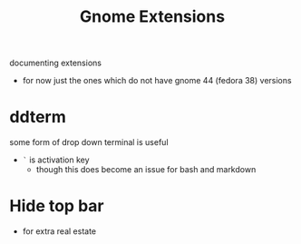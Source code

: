 #+title: Gnome Extensions

documenting extensions
- for now just the ones which do not have gnome 44 (fedora 38) versions

* ddterm
some form of drop down terminal is useful
- =`= is  activation key
   - though this does become an issue for bash and markdown


* Hide top bar
- for extra real estate
